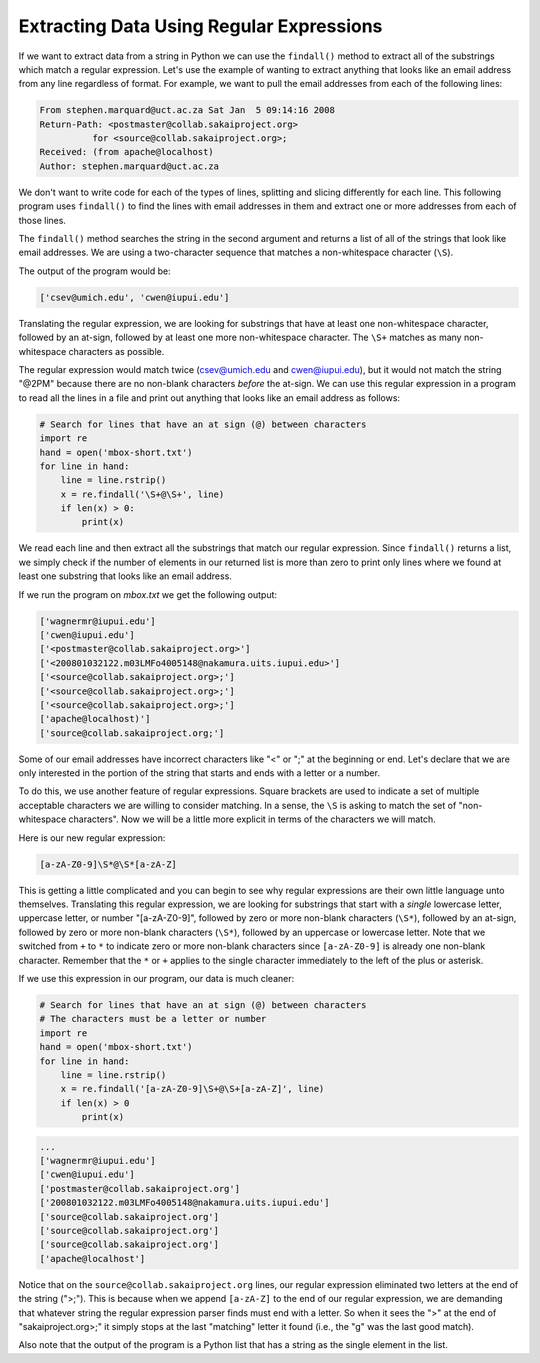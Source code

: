 Extracting Data Using Regular Expressions
-----------------------------------------

.. index::
   single: Findall Method
   single: Regex Square Brackets

If we want to extract data from a string in Python we can use the
``findall()`` method to extract all of the substrings which
match a regular expression. Let's use the example of wanting to extract
anything that looks like an email address from any line regardless of
format. For example, we want to pull the email addresses from each of
the following lines:

.. code-block::

   From stephen.marquard@uct.ac.za Sat Jan  5 09:14:16 2008
   Return-Path: <postmaster@collab.sakaiproject.org>
             for <source@collab.sakaiproject.org>;
   Received: (from apache@localhost)
   Author: stephen.marquard@uct.ac.za


We don't want to write code for each of the types of lines, splitting
and slicing differently for each line. This following program uses
``findall()`` to find the lines with email addresses in them
and extract one or more addresses from each of those lines.

.. activecode:: extractingdata_exercise_1
   :nocodelens:

   import re
   s = 'A message from csev@umich.edu to cwen@iupui.edu about meeting @2PM'
   lst = re.findall('\S+@\S+', s)
   print(lst)

The ``findall()`` method searches the string in the second
argument and returns a list of all of the strings that look like email
addresses. We are using a two-character sequence that matches a
non-whitespace character (\ ``\S``\ ).

The output of the program would be:

.. code-block::

   ['csev@umich.edu', 'cwen@iupui.edu']

.. mchoice:: question_11_3_1
   :practice: T
   :answer_a: Whitespace characters
   :answer_b: It matches '\' and 'S'
   :answer_c: Non-whitespace characters
   :answer_d: This is not a part of the regular expression library
   :correct: c
   :feedback_a: Try again!
   :feedback_b: Try again!
   :feedback_c: Correct! \S matches all non-whitespace characters.
   :feedback_d: Try again!

   What does \\S match with when using regular expressions?

Translating the regular expression, we are looking for substrings that
have at least one non-whitespace character, followed by an at-sign,
followed by at least one more non-whitespace character. The
``\S+`` matches as many non-whitespace characters as
possible.

The regular expression would match twice (csev@umich.edu and
cwen@iupui.edu), but it would not match the string "@2PM" because there
are no non-blank characters *before* the at-sign. We can
use this regular expression in a program to read all the lines in a file
and print out anything that looks like an email address as follows:

.. code-block:: python

   # Search for lines that have an at sign (@) between characters
   import re
   hand = open('mbox-short.txt')
   for line in hand:
       line = line.rstrip()
       x = re.findall('\S+@\S+', line)
       if len(x) > 0:
           print(x)

We read each line and then extract all the substrings that match our
regular expression. Since ``findall()`` returns a list, we
simply check if the number of elements in our returned list is more than
zero to print only lines where we found at least one substring that
looks like an email address.

If we run the program on *mbox.txt* we get the following
output:

.. code-block::

   ['wagnermr@iupui.edu']
   ['cwen@iupui.edu']
   ['<postmaster@collab.sakaiproject.org>']
   ['<200801032122.m03LMFo4005148@nakamura.uits.iupui.edu>']
   ['<source@collab.sakaiproject.org>;']
   ['<source@collab.sakaiproject.org>;']
   ['<source@collab.sakaiproject.org>;']
   ['apache@localhost)']
   ['source@collab.sakaiproject.org;']


Some of our email addresses have incorrect characters like "<" or ";"
at the beginning or end. Let's declare that we are only interested in
the portion of the string that starts and ends with a letter or a
number.

To do this, we use another feature of regular expressions. Square
brackets are used to indicate a set of multiple acceptable characters we
are willing to consider matching. In a sense, the ``\S`` is
asking to match the set of "non-whitespace characters". Now we will be a
little more explicit in terms of the characters we will match.

Here is our new regular expression:

.. code-block::

   [a-zA-Z0-9]\S*@\S*[a-zA-Z]


.. fillintheblank:: question11_3_2
   :practice: T

   _________ are used to indicate a set of multiple acceptable characters we are willing to consider matching.

   - :[Ss]quare [Bb]rackets: Correct! Square brackets are used when matching multiple sets of characters.
     :.*: Try again!


This is getting a little complicated and you can begin to see why
regular expressions are their own little language unto themselves.
Translating this regular expression, we are looking for substrings that
start with a *single* lowercase letter, uppercase letter,
or number "[a-zA-Z0-9]", followed by zero or more non-blank characters
(\ ``\S*``\ ), followed by an at-sign, followed by zero or more
non-blank characters (\ ``\S*``\ ), followed by an uppercase or
lowercase letter. Note that we switched from ``+`` to ``*`` to indicate
zero or more non-blank characters since ``[a-zA-Z0-9]`` is already one
non-blank character. Remember that the ``*`` or ``+`` applies to the single
character immediately to the left of the plus or asterisk.


If we use this expression in our program, our data is much cleaner:

.. code-block:: python

   # Search for lines that have an at sign (@) between characters
   # The characters must be a letter or number
   import re
   hand = open('mbox-short.txt')
   for line in hand:
       line = line.rstrip()
       x = re.findall('[a-zA-Z0-9]\S+@\S+[a-zA-Z]', line)
       if len(x) > 0
           print(x)

.. code-block::

   ...
   ['wagnermr@iupui.edu']
   ['cwen@iupui.edu']
   ['postmaster@collab.sakaiproject.org']
   ['200801032122.m03LMFo4005148@nakamura.uits.iupui.edu']
   ['source@collab.sakaiproject.org']
   ['source@collab.sakaiproject.org']
   ['source@collab.sakaiproject.org']
   ['apache@localhost']


Notice that on the ``source@collab.sakaiproject.org`` lines, our regular
expression eliminated two letters at the end of the string (">;").
This is because when we append ``[a-zA-Z]`` to the end of our regular
expression, we are demanding that whatever string the regular expression
parser finds must end with a letter. So when it sees the ">" at the end of
"sakaiproject.org>;" it simply stops at the last "matching" letter it
found (i.e., the "g" was the last good match).

.. mchoice:: question11_3_3
   :practice: T
   :answer_a: All letters (capitalized and uncapitalized) and numbers 0 through 9
   :answer_b: Matches a, zA, Z0, and 9
   :answer_c: This is an invalid command in the regex library
   :correct: a
   :feedback_a: Correct! This will match all letters, uppercase and lowercase, and will match all numbers 0 through 9.
   :feedback_b: Try again!
   :feedback_c: Try again!

   What does [a-zA-Z0-9] match with when used in the findall() method?

Also note that the output of the program is a Python list that has a
string as the single element in the list.
